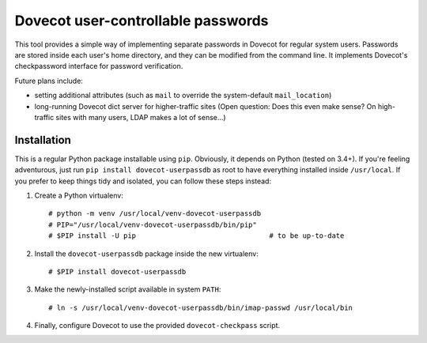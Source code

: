 Dovecot user-controllable passwords
===================================

This tool provides a simple way of implementing separate passwords in
Dovecot for regular system users. Passwords are stored inside each user's
home directory, and they can be modified from the command line. It
implements Dovecot's checkpassword interface for password verification.

Future plans include:

* setting additional attributes (such as ``mail`` to override the
  system-default ``mail_location``)
* long-running Dovecot dict server for higher-traffic sites (Open
  question: Does this even make sense? On high-traffic sites with many
  users, LDAP makes a lot of sense...)

Installation
------------

This is a regular Python package installable using ``pip``. Obviously, it
depends on Python (tested on 3.4+). If you're feeling adventurous, just
run ``pip install dovecot-userpassdb`` as root to have everything
installed inside ``/usr/local``. If you prefer to keep things tidy and
isolated, you can follow these steps instead:

#. Create a Python virtualenv::

    # python -m venv /usr/local/venv-dovecot-userpassdb
    # PIP="/usr/local/venv-dovecot-userpassdb/bin/pip"
    # $PIP install -U pip                                # to be up-to-date

#. Install the ``dovecot-userpassdb`` package inside the new virtualenv::

    # $PIP install dovecot-userpassdb

#. Make the newly-installed script available in system ``PATH``::

    # ln -s /usr/local/venv-dovecot-userpassdb/bin/imap-passwd /usr/local/bin

#. Finally, configure Dovecot to use the provided ``dovecot-checkpass``
   script.
